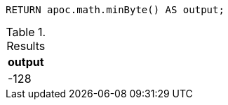 [source,cypher]
----
RETURN apoc.math.minByte() AS output;
----

.Results
[opts="header"]
|===
| output
| -128
|===